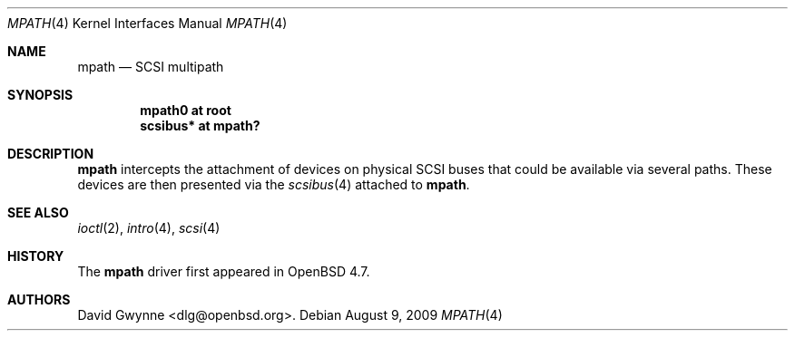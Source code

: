 .\"	$OpenBSD: mpath.4,v 1.1 2009/08/09 12:52:51 dlg Exp $
.\"
.\" Copyright (c) 2009 David Gwynne <dlg@openbsd.org>
.\"
.\" Permission to use, copy, modify, and distribute this software for any
.\" purpose with or without fee is hereby granted, provided that the above
.\" copyright notice and this permission notice appear in all copies.
.\"
.\" THE SOFTWARE IS PROVIDED "AS IS" AND THE AUTHOR DISCLAIMS ALL WARRANTIES
.\" WITH REGARD TO THIS SOFTWARE INCLUDING ALL IMPLIED WARRANTIES OF
.\" MERCHANTABILITY AND FITNESS. IN NO EVENT SHALL THE AUTHOR BE LIABLE FOR
.\" ANY SPECIAL, DIRECT, INDIRECT, OR CONSEQUENTIAL DAMAGES OR ANY DAMAGES
.\" WHATSOEVER RESULTING FROM LOSS OF USE, DATA OR PROFITS, WHETHER IN AN
.\" ACTION OF CONTRACT, NEGLIGENCE OR OTHER TORTIOUS ACTION, ARISING OUT OF
.\" OR IN CONNECTION WITH THE USE OR PERFORMANCE OF THIS SOFTWARE.
.\"
.Dd $Mdocdate: August 9 2009 $
.Dt MPATH 4
.Os
.Sh NAME
.Nm mpath
.Nd SCSI multipath
.Sh SYNOPSIS
.Cd "mpath0 at root"
.Cd "scsibus* at mpath?"
.Sh DESCRIPTION
.Nm
intercepts the attachment of devices on physical SCSI buses
that could be available via several paths.
These devices are then presented via the
.Xr scsibus 4
attached to
.Nm .
.Sh SEE ALSO
.Xr ioctl 2 ,
.Xr intro 4 ,
.Xr scsi 4
.Sh HISTORY
The
.Nm
driver first appeared in
.Ox 4.7 .
.Sh AUTHORS
.An David Gwynne Aq dlg@openbsd.org .

